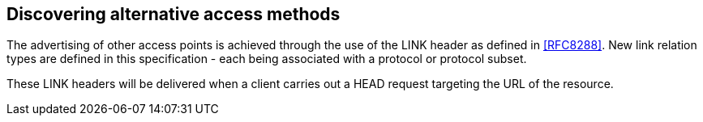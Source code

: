 
== Discovering alternative access methods

The advertising of other access points is achieved through the use of
the LINK header as defined in <<RFC8288>>. New link relation types are
defined in this specification - each being associated with a protocol
or protocol subset.

These LINK headers will be delivered when a client carries out a HEAD
request targeting the URL of the resource.


